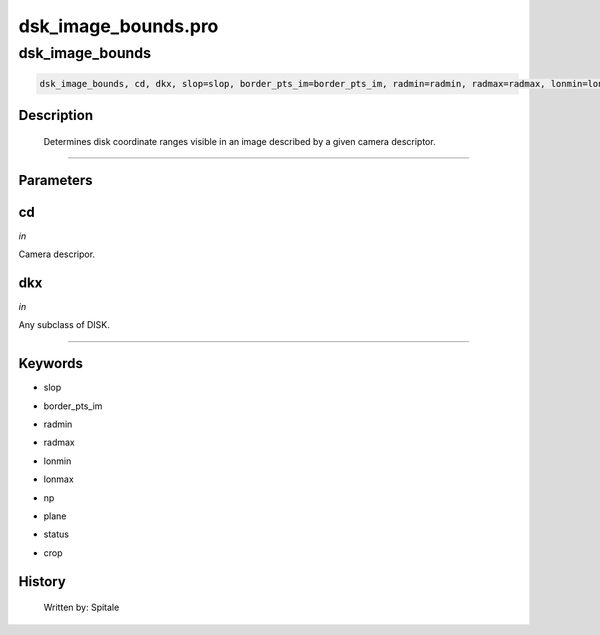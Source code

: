 dsk\_image\_bounds.pro
===================================================================================================



























dsk\_image\_bounds
________________________________________________________________________________________________________________________





.. code:: IDL

 dsk_image_bounds, cd, dkx, slop=slop, border_pts_im=border_pts_im, radmin=radmin, radmax=radmax, lonmin=lonmin, lonmax=lonmax, np=np, plane=plane, status=status, crop=crop



Description
-----------
	Determines disk coordinate ranges visible in an image described
	by a given camera descriptor.













+++++++++++++++++++++++++++++++++++++++++++++++++++++++++++++++++++++++++++++++++++++++++++++++++++++++++++++++++++++++++++++++++++++++++++++++++++++++++++++++++++++++++++++


Parameters
----------




cd
-----------------------------------------------------------------------------

*in* 

Camera descripor.





dkx
-----------------------------------------------------------------------------

*in* 

Any subclass of DISK.





+++++++++++++++++++++++++++++++++++++++++++++++++++++++++++++++++++++++++++++++++++++++++++++++++++++++++++++++++++++++++++++++++++++++++++++++++++++++++++++++++++++++++++++++++




Keywords
--------


.. _slop
- slop 



.. _border\_pts\_im
- border\_pts\_im 



.. _radmin
- radmin 



.. _radmax
- radmax 



.. _lonmin
- lonmin 



.. _lonmax
- lonmax 



.. _np
- np 



.. _plane
- plane 



.. _status
- status 



.. _crop
- crop 













History
-------

       Written by:     Spitale





















